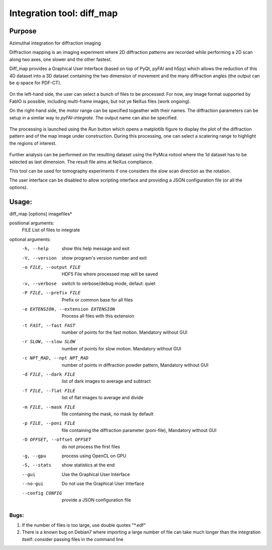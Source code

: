 Integration tool: diff_map
==========================

Purpose
-------

Azimuthal integration for diffraction imaging

Diffraction mapping is an imaging experiment where 2D diffraction patterns are
recorded while performing a 2D scan along two axes, one slower and the other fastest.

Diff_map provides a Graphical User Interface (based on top of PyQt, pyFAI and h5py)
which allows the reduction of this 4D dataset into a 3D dataset containing the
two dimension of movement and the many diffraction angles (the output can be q-space for PDF-CT).

.. figure:: ../img/diffmap_main.png
   :align: center
   :alt: image

On the left-hand side, the user can select a bunch of files to be processed.
For now, any image format supported by FabIO is possible, including multi-frame
images, but not ye NeXus files (work ongoing).

On the right-hand side, the motor range can be specified togeather with their
names. The diffraction parameters can be setup in a similar way to *pyFAI-integrate*.
The output name can also be specified.

.. figure:: ../img/diffmap_integrate.png
   :align: center
   :alt: image

The processing is launched using the *Run* button which opens a matplotlib figure
to display the plot of the diffraction pattern and of the map image under
construction.
During this processing, one can select a scatering range to highlight the regions
of interest.

.. figure:: ../img/diffmap_running.png
   :align: center
   :alt: image

Further analysis can be performed on the resulting dataset using the PyMca roitool
where the 1d dataset has to be selected as last dimension.
The result file aims at NeXus compliance.

This tool can be used for tomography experiments if one considers the slow scan
direction as the rotation.

The user interface can be disabled to allow scripting interface and providing a
JSON configuration file (or all the options).

Usage:
------

diff_map [options] imagefiles*

positional arguments:
  FILE                  List of files to integrate

optional arguments:
  -h, --help            show this help message and exit
  -V, --version         show program's version number and exit
  -o FILE, --output FILE
                        HDF5 File where processed map will be saved
  -v, --verbose         switch to verbose/debug mode, defaut: quiet
  -P FILE, --prefix FILE
                        Prefix or common base for all files
  -e EXTENSION, --extension EXTENSION
                        Process all files with this extension
  -t FAST, --fast FAST  number of points for the fast motion. Mandatory
                        without GUI
  -r SLOW, --slow SLOW  number of points for slow motion. Mandatory without
                        GUI
  -c NPT_RAD, --npt NPT_RAD
                        number of points in diffraction powder pattern,
                        Mandatory without GUI
  -d FILE, --dark FILE  list of dark images to average and subtract
  -f FILE, --flat FILE  list of flat images to average and divide
  -m FILE, --mask FILE  file containing the mask, no mask by default
  -p FILE, --poni FILE  file containing the diffraction parameter (poni-file),
                        Mandatory without GUI
  -O OFFSET, --offset OFFSET
                        do not process the first files
  -g, --gpu             process using OpenCL on GPU
  -S, --stats           show statistics at the end
  --gui                 Use the Graphical User Interface
  --no-gui              Do not use the Graphical User Interface
  --config CONFIG       provide a JSON configuration file

Bugs:
.....

#. If the number of files is too large, use double
   quotes "\*.edf"
#. There is a known bug on Debian7 where importing a large
   number of file can take much longer than the integration itself: consider
   passing files in the command line


.. command-output:: diff_map --help
    :nostderr:
